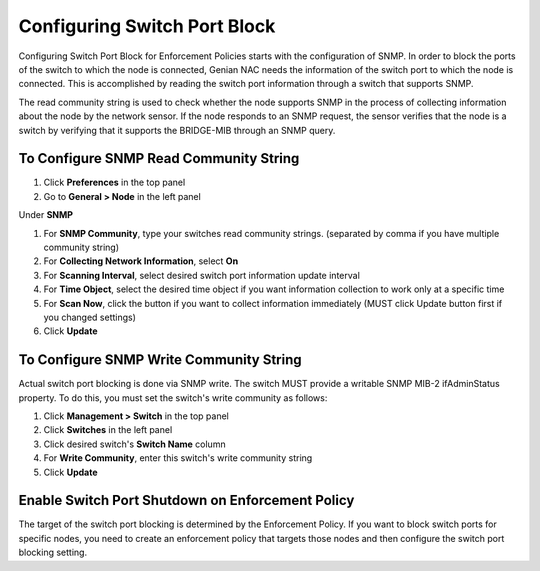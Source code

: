 Configuring Switch Port Block
=============================

Configuring Switch Port Block for Enforcement Policies starts with the configuration of SNMP. In order to block the ports of the switch
to which the node is connected, Genian NAC needs the information of the switch port to which the node is connected. This is accomplished
by reading the switch port information through a switch that supports SNMP.

The read community string is used to check whether the node supports SNMP in the process of collecting information about the node by
the network sensor. If the node responds to an SNMP request, the sensor verifies that the node is a switch by verifying that
it supports the BRIDGE-MIB through an SNMP query.

To Configure SNMP Read Community String
---------------------------------------

#. Click **Preferences** in the top panel
#. Go to **General > Node** in the left panel

Under **SNMP**

#. For **SNMP Community**, type your switches read community strings. (separated by comma if you have multiple community string)
#. For **Collecting Network Information**, select **On**
#. For **Scanning Interval**, select desired switch port information update interval
#. For **Time Object**, select the desired time object if you want information collection to work only at a specific time
#. For **Scan Now**, click the button if you want to collect information immediately (MUST click Update button first if you changed settings)
#. Click **Update**

To Configure SNMP Write Community String
----------------------------------------

Actual switch port blocking is done via SNMP write. The switch MUST provide a writable SNMP MIB-2 ifAdminStatus property.
To do this, you must set the switch's write community as follows:

#. Click **Management > Switch** in the top panel
#. Click **Switches** in the left panel
#. Click desired switch's **Switch Name** column
#. For **Write Community**, enter this switch's write community string
#. Click **Update**

Enable Switch Port Shutdown on Enforcement Policy
-------------------------------------------------

The target of the switch port blocking is determined by the Enforcement Policy. If you want to block switch ports for specific nodes,
you need to create an enforcement policy that targets those nodes and then configure the switch port blocking setting.